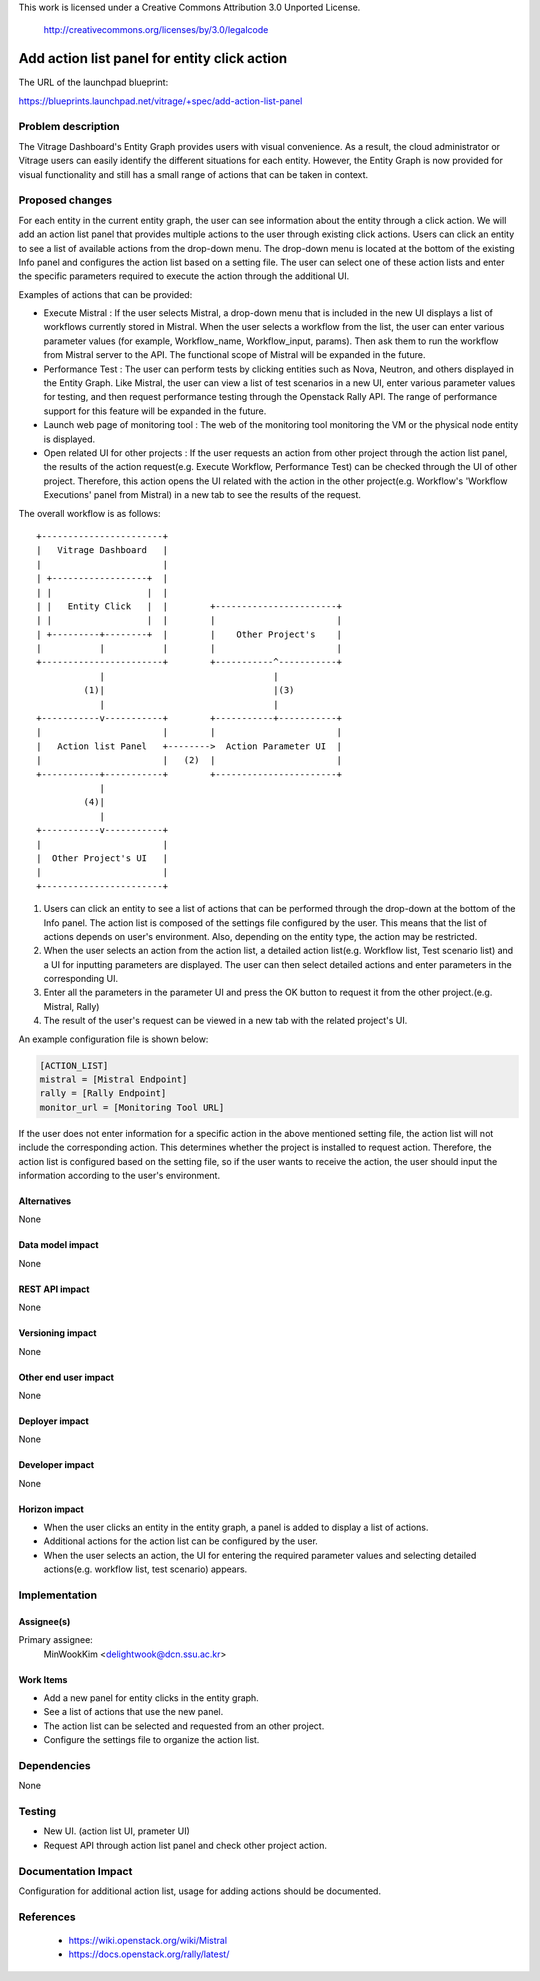This work is licensed under a Creative Commons Attribution 3.0 Unported
License.

 http://creativecommons.org/licenses/by/3.0/legalcode

=============================================
Add action list panel for entity click action
=============================================

The URL of the launchpad blueprint:

https://blueprints.launchpad.net/vitrage/+spec/add-action-list-panel

Problem description
===================

The Vitrage Dashboard's Entity Graph provides users with visual convenience.
As a result, the cloud administrator or Vitrage users can easily identify the
different situations for each entity. However, the Entity Graph is now provided
for visual functionality and still has a small range of actions that can be
taken in context.

Proposed changes
================

For each entity in the current entity graph, the user can see information about the
entity through a click action. We will add an action list panel that provides
multiple actions to the user through existing click actions. Users can click an
entity to see a list of available actions from the drop-down menu. The drop-down
menu is located at the bottom of the existing Info panel and configures the action
list based on a setting file. The user can select one of these action lists and enter
the specific parameters required to execute the action through the additional UI.

Examples of actions that can be provided:

* Execute Mistral : If the user selects Mistral, a drop-down menu that is included in
  the new UI displays a list of workflows currently stored in Mistral. When the user
  selects a workflow from the list, the user can enter various parameter values
  (for example, Workflow_name, Workflow_input, params). Then ask them to run the
  workflow from Mistral server to the API. The functional scope of
  Mistral will be expanded in the future.

* Performance Test : The user can perform tests by clicking entities such as Nova,
  Neutron, and others displayed in the Entity Graph. Like Mistral, the user can view
  a list of test scenarios in a new UI, enter various parameter values for testing,
  and then request performance testing through the Openstack Rally API.
  The range of performance support for this feature will be expanded in the future.

* Launch web page of monitoring tool : The web of the monitoring tool monitoring
  the VM or the physical node entity is displayed.

* Open related UI for other projects : If the user requests an action from other project
  through the action list panel, the results of the action request(e.g. Execute Workflow,
  Performance Test) can be checked through the UI of other project. Therefore, this action
  opens the UI related with the action in the other project(e.g. Workflow's 'Workflow
  Executions' panel from Mistral) in a new tab to see the results of the request.

The overall workflow is as follows::

  +-----------------------+
  |   Vitrage Dashboard   |
  |                       |
  | +------------------+  |
  | |                  |  |
  | |   Entity Click   |  |        +-----------------------+
  | |                  |  |        |                       |
  | +---------+--------+  |        |    Other Project's    |
  |           |           |        |                       |
  +-----------------------+        +-----------^-----------+
              |                                |
           (1)|                                |(3)
              |                                |
  +-----------v-----------+        +-----------+-----------+
  |                       |        |                       |
  |   Action list Panel   +-------->  Action Parameter UI  |
  |                       |   (2)  |                       |
  +-----------+-----------+        +-----------------------+
              |
           (4)|
              |
  +-----------v-----------+
  |                       |
  |  Other Project's UI   |
  |                       |
  +-----------------------+

(1) Users can click an entity to see a list of actions that can be
    performed through the drop-down at the bottom of the Info panel.
    The action list is composed of the settings file configured by the user.
    This means that the list of actions depends on user's environment.
    Also, depending on the entity type, the action may be restricted.

(2) When the user selects an action from the action list, a detailed action
    list(e.g. Workflow list, Test scenario list) and a UI for inputting
    parameters are displayed. The user can then select detailed actions and enter
    parameters in the corresponding UI.

(3) Enter all the parameters in the parameter UI and press the OK button to
    request it from the other project.(e.g. Mistral, Rally)

(4) The result of the user's request can be viewed in a new tab with the
    related project's UI.

An example configuration file is shown below:

.. code-block:: ini

  [ACTION_LIST]
  mistral = [Mistral Endpoint]
  rally = [Rally Endpoint]
  monitor_url = [Monitoring Tool URL]

.. end

If the user does not enter information for a specific action in the above mentioned
setting file, the action list will not include the corresponding action.
This determines whether the project is installed to request action.
Therefore, the action list is configured based on the setting file, so if
the user wants to receive the action, the user should input the information according
to the user's environment.

Alternatives
------------
None

Data model impact
-----------------
None

REST API impact
---------------
None

Versioning impact
-----------------
None

Other end user impact
---------------------
None

Deployer impact
---------------
None

Developer impact
----------------
None

Horizon impact
--------------

* When the user clicks an entity in the entity graph, a panel is added to
  display a list of actions.
* Additional actions for the action list can be configured by the user.
* When the user selects an action, the UI for entering the required parameter
  values and selecting detailed actions(e.g. workflow list, test scenario)
  appears.

Implementation
==============

Assignee(s)
-----------

Primary assignee:
  MinWookKim <delightwook@dcn.ssu.ac.kr>

Work Items
----------

* Add a new panel for entity clicks in the entity graph.
* See a list of actions that use the new panel.
* The action list can be selected and requested from an other project.
* Configure the settings file to organize the action list.

Dependencies
============
None

Testing
=======

* New UI. (action list UI, prameter UI)
* Request API through action list panel and check other project action.

Documentation Impact
====================

Configuration for additional action list, usage for
adding actions should be documented.

References
==========
 - https://wiki.openstack.org/wiki/Mistral
 - https://docs.openstack.org/rally/latest/
